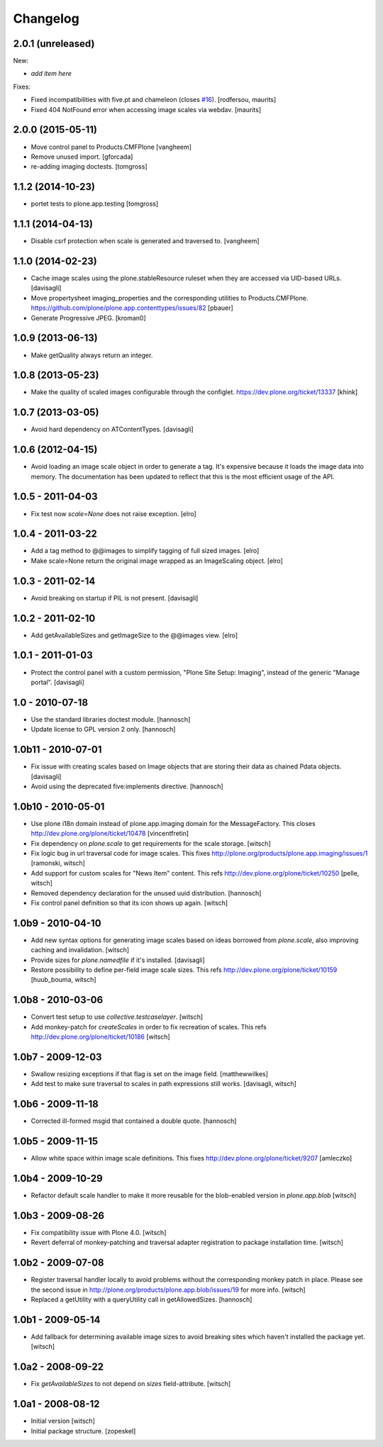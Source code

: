 Changelog
=========

2.0.1 (unreleased)
------------------

New:

- *add item here*

Fixes:

- Fixed incompatibilities with five.pt and chameleon (closes `#16`_).
  [rodfersou, maurits]

- Fixed 404 NotFound error when accessing image scales via webdav.
  [maurits]


2.0.0 (2015-05-11)
------------------

- Move control panel to Products.CMFPlone
  [vangheem]

- Remove unused import.
  [gforcada]

- re-adding imaging doctests.
  [tomgross]


1.1.2 (2014-10-23)
------------------

- portet tests to plone.app.testing
  [tomgross]


1.1.1 (2014-04-13)
------------------

- Disable csrf protection when scale is generated and traversed to.
  [vangheem]


1.1.0 (2014-02-23)
------------------

- Cache image scales using the plone.stableResource ruleset
  when they are accessed via UID-based URLs.
  [davisagli]

- Move propertysheet imaging_properties and the corresponding
  utilities to Products.CMFPlone.
  https://github.com/plone/plone.app.contenttypes/issues/82
  [pbauer]

- Generate Progressive JPEG.
  [kroman0]


1.0.9 (2013-06-13)
------------------

- Make getQuality always return an integer.


1.0.8 (2013-05-23)
------------------

- Make the quality of scaled images configurable through the configlet.
  https://dev.plone.org/ticket/13337
  [khink]


1.0.7 (2013-03-05)
------------------

* Avoid hard dependency on ATContentTypes.
  [davisagli]

1.0.6 (2012-04-15)
------------------

* Avoid loading an image scale object in order to generate a tag. It's
  expensive because it loads the image data into memory. The
  documentation has been updated to reflect that this is the most
  efficient usage of the API.

1.0.5 - 2011-04-03
------------------

* Fix test now `scale=None` does not raise exception.
  [elro]

1.0.4 - 2011-03-22
------------------

* Add a tag method to @@images to simplify tagging of full sized images.
  [elro]

* Make scale=None return the original image wrapped as an ImageScaling object.
  [elro]

1.0.3 - 2011-02-14
------------------

- Avoid breaking on startup if PIL is not present.
  [davisagli]

1.0.2 - 2011-02-10
------------------

- Add getAvailableSizes and getImageSize to the @@images view.
  [elro]

1.0.1 - 2011-01-03
------------------

- Protect the control panel with a custom permission,
  "Plone Site Setup: Imaging", instead of the generic "Manage portal".
  [davisagli]

1.0 - 2010-07-18
----------------

- Use the standard libraries doctest module.
  [hannosch]

- Update license to GPL version 2 only.
  [hannosch]

1.0b11 - 2010-07-01
-------------------

- Fix issue with creating scales based on Image objects that are storing their
  data as chained Pdata objects.
  [davisagli]

- Avoid using the deprecated five:implements directive.
  [hannosch]

1.0b10 - 2010-05-01
-------------------

- Use plone i18n domain instead of plone.app.imaging domain for the
  MessageFactory. This closes http://dev.plone.org/plone/ticket/10478
  [vincentfretin]

- Fix dependency on `plone.scale` to get requirements for the scale storage.
  [witsch]

- Fix logic bug in url traversal code for image scales.
  This fixes http://plone.org/products/plone.app.imaging/issues/1
  [ramonski, witsch]

- Add support for custom scales for "News Item" content.
  This refs http://dev.plone.org/plone/ticket/10250
  [pelle, witsch]

- Removed dependency declaration for the unused uuid distribution.
  [hannosch]

- Fix control panel definition so that its icon shows up again.
  [witsch]


1.0b9 - 2010-04-10
------------------

- Add new syntax options for generating image scales based on ideas
  borrowed from `plone.scale`, also improving caching and invalidation.
  [witsch]

- Provide sizes for `plone.namedfile` if it's installed.
  [davisagli]

- Restore possibility to define per-field image scale sizes.
  This refs http://dev.plone.org/plone/ticket/10159
  [huub_bouma, witsch]


1.0b8 - 2010-03-06
------------------

- Convert test setup to use `collective.testcaselayer`.
  [witsch]

- Add monkey-patch for `createScales` in order to fix recreation of scales.
  This refs http://dev.plone.org/plone/ticket/10186
  [witsch]


1.0b7 - 2009-12-03
------------------

- Swallow resizing exceptions if that flag is set on the image field.
  [matthewwilkes]

- Add test to make sure traversal to scales in path expressions still works.
  [davisagli, witsch]


1.0b6 - 2009-11-18
------------------

- Corrected ill-formed msgid that contained a double quote.
  [hannosch]


1.0b5 - 2009-11-15
------------------

- Allow white space within image scale definitions.
  This fixes http://dev.plone.org/plone/ticket/9207
  [amleczko]


1.0b4 - 2009-10-29
------------------

- Refactor default scale handler to make it more reusable for the
  blob-enabled version in `plone.app.blob`
  [witsch]


1.0b3 - 2009-08-26
------------------

- Fix compatibility issue with Plone 4.0.
  [witsch]

- Revert deferral of monkey-patching and traversal adapter registration
  to package installation time.
  [witsch]


1.0b2 - 2009-07-08
------------------

- Register traversal handler locally to avoid problems without the
  corresponding monkey patch in place.  Please see the second issue in
  http://plone.org/products/plone.app.blob/issues/19 for more info.
  [witsch]

- Replaced a getUtility with a queryUtility call in getAllowedSizes.
  [hannosch]


1.0b1 - 2009-05-14
------------------

- Add fallback for determining available image sizes to avoid breaking
  sites which haven't installed the package yet.
  [witsch]


1.0a2 - 2008-09-22
------------------

- Fix `getAvailableSizes` to not depend on `sizes` field-attribute.
  [witsch]


1.0a1 - 2008-08-12
------------------

- Initial version
  [witsch]

- Initial package structure.
  [zopeskel]

.. _`#16`: https://github.com/plone/plone.app.imaging/issues/16
